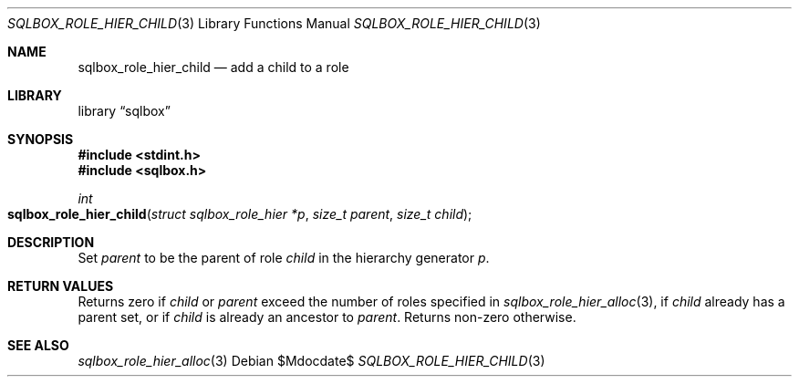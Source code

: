 .\"	$Id$
.\"
.\" Copyright (c) 2019 Kristaps Dzonsons <kristaps@bsd.lv>
.\"
.\" Permission to use, copy, modify, and distribute this software for any
.\" purpose with or without fee is hereby granted, provided that the above
.\" copyright notice and this permission notice appear in all copies.
.\"
.\" THE SOFTWARE IS PROVIDED "AS IS" AND THE AUTHOR DISCLAIMS ALL WARRANTIES
.\" WITH REGARD TO THIS SOFTWARE INCLUDING ALL IMPLIED WARRANTIES OF
.\" MERCHANTABILITY AND FITNESS. IN NO EVENT SHALL THE AUTHOR BE LIABLE FOR
.\" ANY SPECIAL, DIRECT, INDIRECT, OR CONSEQUENTIAL DAMAGES OR ANY DAMAGES
.\" WHATSOEVER RESULTING FROM LOSS OF USE, DATA OR PROFITS, WHETHER IN AN
.\" ACTION OF CONTRACT, NEGLIGENCE OR OTHER TORTIOUS ACTION, ARISING OUT OF
.\" OR IN CONNECTION WITH THE USE OR PERFORMANCE OF THIS SOFTWARE.
.\"
.Dd $Mdocdate$
.Dt SQLBOX_ROLE_HIER_CHILD 3
.Os
.Sh NAME
.Nm sqlbox_role_hier_child
.Nd add a child to a role
.Sh LIBRARY
.Lb sqlbox
.Sh SYNOPSIS
.In stdint.h
.In sqlbox.h
.Ft int
.Fo sqlbox_role_hier_child
.Fa "struct sqlbox_role_hier *p"
.Fa "size_t parent"
.Fa "size_t child"
.Fc
.Sh DESCRIPTION
Set
.Fa parent
to be the parent of role
.Fa child
in the hierarchy generator
.Fa p .
.Sh RETURN VALUES
Returns zero if
.Fa child
or
.Fa parent
exceed the number of roles specified in
.Xr sqlbox_role_hier_alloc 3 ,
if
.Fa child
already has a parent set, or
if
.Fa child
is already an ancestor to
.Fa parent .
Returns non-zero otherwise.
.\" For sections 2, 3, and 9 function return values only.
.\" .Sh ENVIRONMENT
.\" For sections 1, 6, 7, and 8 only.
.\" .Sh FILES
.\" .Sh EXIT STATUS
.\" For sections 1, 6, and 8 only.
.\" .Sh EXAMPLES
.\" .Sh DIAGNOSTICS
.\" For sections 1, 4, 6, 7, 8, and 9 printf/stderr messages only.
.\" .Sh ERRORS
.\" For sections 2, 3, 4, and 9 errno settings only.
.Sh SEE ALSO
.Xr sqlbox_role_hier_alloc 3
.\" .Sh STANDARDS
.\" .Sh HISTORY
.\" .Sh AUTHORS
.\" .Sh CAVEATS
.\" .Sh BUGS
.\" .Sh SECURITY CONSIDERATIONS
.\" Not used in OpenBSD.
